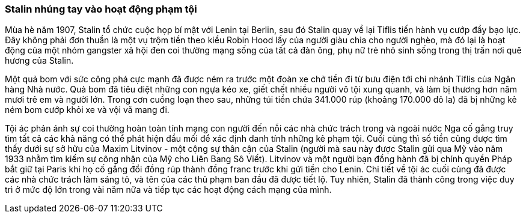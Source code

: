 === Stalin nhúng tay vào hoạt động phạm tội

Mùa hè năm 1907, Stalin tổ chức cuộc họp bí mật với Lenin tại Berlin, sau đó Stalin
quay về lại Tiflis tiến hành vụ cướp đầy bạo lực. Đây không phải đơn
thuần là một vụ trộm tiền theo kiểu Robin Hood lấy của người giàu chia cho người
nghèo, mà đó lại là hoạt động của một nhóm gangster xã hội đen coi thường mạng
sống của tất cả đàn ông, phụ nữ trẻ nhỏ sinh sống trong thị trấn nơi quê hương
của Stalin.

Một quả bom với sức công phá cực mạnh đã được ném ra trước một đoàn xe chở tiền
đi từ bưu điện tới chi nhánh Tiflis của Ngân hàng Nhà nước. Quả bom đã tiêu diệt
những con ngựa kéo xe, giết chết nhiều người vô tội xung quanh, và làm bị thương
hơn năm mươi trẻ em và người lớn. Trong cơn cuồng loạn theo sau, những túi tiền
chứa 341.000 rúp (khoảng 170.000 đô la) đã bị những kẻ ném bom cướp khỏi xe và
vội vã mang đi.

Tội ác phản ánh sự coi thường hoàn toàn tính mạng con người đến nỗi các nhà
chức trách trong và ngoài nước Nga cố gắng truy tìm tất cả các khả năng có thể
phát hiện đầu mối để xác định danh tính những kẻ phạm tội.  Cuối cùng thì số tiền
cũng được tìm thấy dưới sự sở hữu của  Maxim Litvinov - một cộng sự thân cận của
Stalin (người mà sau này được Stalin gửi qua Mỹ vào năm 1933 nhằm tìm kiếm sự
công nhận của Mỹ cho Liên Bang Sô Viết).
Litvinov và một người bạn đồng hành đã bị chính quyền Pháp bắt giữ tại Paris khi
họ cố gắng đổi đồng rúp thành đồng franc trước khi gửi tiền cho Lenin.
Chi tiết về tội ác cuối cùng đã được các nhà chức trách làm sáng tỏ, và tên của
các thủ phạm ban đầu đã được tiết lộ. Tuy nhiên, Stalin đã thành công trong việc
duy trì ở mức độ lớn trong vài năm nữa và tiếp tục các hoạt động cách mạng của mình.
